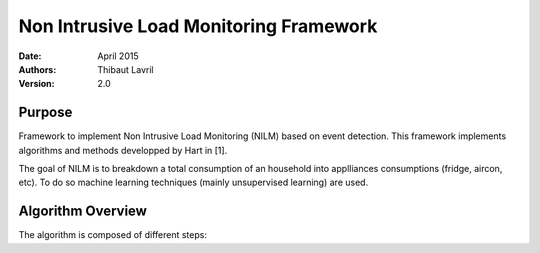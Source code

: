 ***************************************
Non Intrusive Load Monitoring Framework
***************************************

:Date: April 2015
:Authors: Thibaut Lavril
:Version: 2.0


Purpose
=======

Framework to implement Non Intrusive Load Monitoring (NILM) based on event
detection. This framework implements algorithms and methods developped by 
Hart in [1]. 

The goal of NILM is to breakdown a total consumption of an household
into applliances consumptions (fridge, aircon, etc). To do so machine learning
techniques (mainly unsupervised learning) are used.

Algorithm Overview
==================

The algorithm is composed of different steps:





